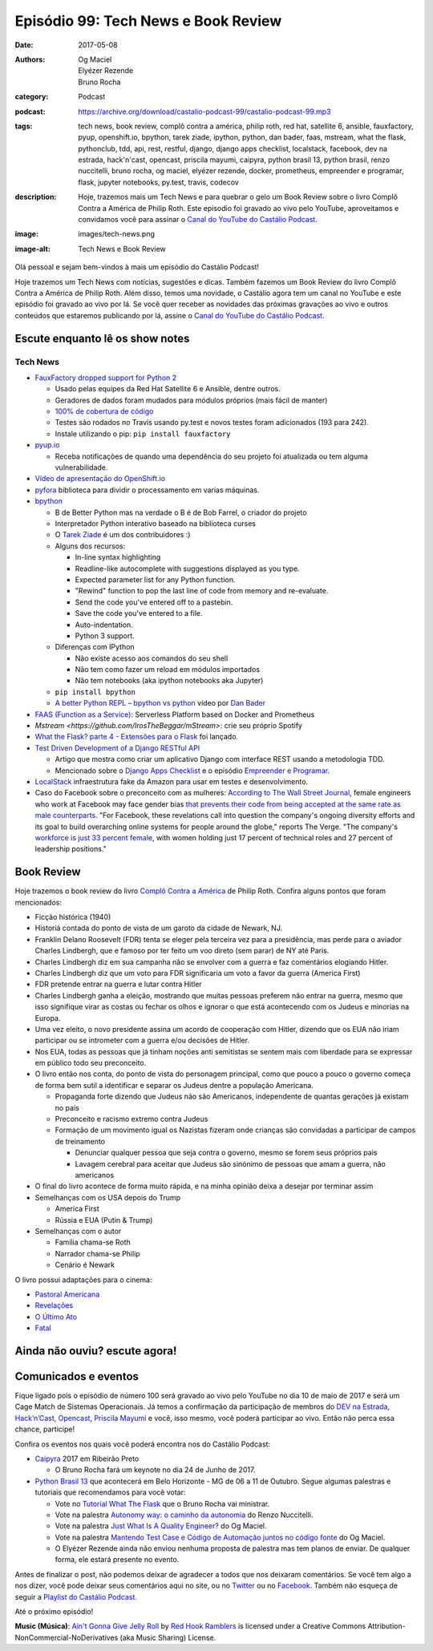 Episódio 99: Tech News e Book Review
####################################
:date: 2017-05-08
:authors: Og Maciel, Elyézer Rezende, Bruno Rocha
:category: Podcast
:podcast: https://archive.org/download/castalio-podcast-99/castalio-podcast-99.mp3
:tags: tech news, book review, complô contra a américa, philip roth, red hat,
       satellite 6, ansible, fauxfactory, pyup, openshift.io, bpython, tarek
       ziade, ipython, python, dan bader, faas, mstream, what the flask,
       pythonclub, tdd, api, rest, restful, django, django apps checklist,
       localstack, facebook, dev na estrada, hack'n'cast, opencast, priscila
       mayumi, caipyra, python brasil 13, python brasil, renzo nuccitelli,
       bruno rocha, og maciel, elyézer rezende, docker, prometheus, empreender
       e programar, flask, jupyter notebooks, py.test, travis, codecov
:description: Hoje, trazemos mais um Tech News e para quebrar o gelo um Book
              Review sobre o livro Complô Contra a América de Philip Roth.
              Este episodio foi gravado ao vivo pelo YouTube, aproveitamos e
              convidamos você para assinar o `Canal do YouTube do Castálio
              Podcast`_.
:image: images/tech-news.png
:image-alt: Tech News e Book Review

Olá pessoal e sejam bem-vindos à mais um episódio do Castálio Podcast!

Hoje trazemos um Tech News com notícias, sugestões e dicas. Também fazemos um
Book Review do livro Complô Contra a América de Philip Roth. Além disso, temos
uma novidade, o Castálio agora tem um canal no YouTube e este episódio foi
gravado ao vivo por lá. Se você quer receber as novidades das próximas
gravações ao vivo e outros conteúdos que estaremos publicando por lá, assine o
`Canal do YouTube do Castálio Podcast`_.

.. more

Escute enquanto lê os show notes
--------------------------------

.. podcast:: castalio-podcast-99

.. raw:: html

    <br />

Tech News
=========

* `FauxFactory dropped support for Python 2 <https://github.com/omaciel/fauxfactory>`_

  * Usado pelas equipes da Red Hat Satellite 6 e Ansible, dentre outros.
  * Geradores de dados foram mudados para módulos próprios (mais fácil de
    manter)
  * `100% de cobertura de código <https://codecov.io/gh/omaciel/fauxfactory>`_
  * Testes são rodados no Travis usando py.test e novos testes foram
    adicionados (193 para 242).
  * Instale utilizando o pip: ``pip install fauxfactory``

* `pyup.io <https://pyup.io/>`_

  * Receba notificações de quando uma dependência do seu projeto foi atualizada
    ou tem alguma vulnerabilidade.

* `Vídeo de apresentação do OpenShift.io <https://www.youtube.com/watch?v=X-rAAF_7nSQ>`_

* `pyfora <http://docs.pyfora.com>`_ biblioteca para dividir o processamento em
  varias máquinas.

* `bpython <http://freecode.com/projects/bpython>`_

  * B de Better Python mas na verdade o B é de Bob Farrel, o criador do projeto
  * Interpretador Python interativo baseado na biblioteca curses
  * O `Tarek Ziade
    <http://castalio.info/episodio-83-tarek-ziade-mozilla.html>`_ é um dos
    contribuidores :)
  * Alguns dos recursos:

    * In-line syntax highlighting
    * Readline-like autocomplete with suggestions displayed as you type.
    * Expected parameter list for any Python function.
    * "Rewind" function to pop the last line of code from memory and re-evaluate.
    * Send the code you've entered off to a pastebin.
    * Save the code you've entered to a file.
    * Auto-indentation.
    * Python 3 support.

  * Diferenças com IPython

    * Não existe acesso aos comandos do seu shell
    * Não tem como fazer um reload em módulos importados
    * Não tem notebooks (aka ipython notebooks aka Jupyter)

  * ``pip install bpython``
  * `A better Python REPL – bpython vs python
    <https://www.youtube.com/watch?v=QITlSgYf8mc>`_ vídeo por `Dan Bader
    <https://dbader.org/>`_

* `FAAS (Function as a Service) <https://github.com/alexellis/faas>`_:
  Serverless Platform based on Docker and Prometheus

* `Mstream <https://github.com/IrosTheBeggar/mStream>`: crie seu próprio Spotify

* `What the Flask? parte 4 - Extensões para o Flask
  <http://pythonclub.com.br/what-the-flask-pt-4-extensoes-para-o-flask.html>`_
  foi lançado.

* `Test Driven Development of a Django RESTful API <https://realpython.com/blog/python/test-driven-development-of-a-django-restful-api/>`_

  * Artigo que mostra como criar um aplicativo Django com interface REST usando
    a metodologia TDD.
  * Mencionado sobre o `Django Apps Checklist
    <http://djangoappschecklist.com/>`_ e o episódio `Empreender e Programar
    <http://castalio.info/episodio-90-empreender-e-programar-parte-1.html>`_.

* `LocalStack <https://github.com/atlassian/localstack>`_ infraestrutura fake
  da Amazon para usar em testes e desenvolvimento.

* Caso do Facebook sobre o preconceito com as mulheres: `According to The Wall
  Street Journal
  <https://www.wsj.com/articles/facebooks-female-engineers-claim-gender-bias-1493737116>`_,
  female engineers who work at Facebook may face gender bias `that prevents
  their code from being accepted at the same rate as male counterparts
  <https://www.theverge.com/2017/5/2/15517302/facebook-female-engineers-gender-bias-studies-report>`_.
  "For Facebook, these revelations call into question the company's ongoing
  diversity efforts and its goal to build overarching online systems for people
  around the globe," reports The Verge.  "The company's `workforce is just 33
  percent female
  <http://www.businessinsider.com/uber-diversity-report-comparison-google-apple-facebook-microsoft-twitter-2017-3>`_,
  with women holding just 17 percent of technical roles and 27 percent of
  leadership positions."

Book Review
-----------

Hoje trazemos o book review do livro `Complô Contra a América
<https://en.wikipedia.org/wiki/The_Plot_Against_America>`_ de Philip Roth.
Confira alguns pontos que foram mencionados:

* Ficção histórica (1940)
* Historiá contada do ponto de vista de um garoto da cidade de Newark, NJ.
* Franklin Delano Roosevelt (FDR) tenta se eleger pela terceira vez para a
  presidência, mas perde para o aviador Charles Lindbergh, que e famoso por ter
  feito um voo direto (sem parar) de NY até Paris.
* Charles Lindbergh diz em sua campanha não se envolver com a guerra e faz
  comentários elogiando Hitler.
* Charles Lindbergh diz que um voto para FDR significaria um voto a favor da
  guerra (America First)
* FDR pretende entrar na guerra e lutar contra Hitler
* Charles Lindbergh ganha a eleição, mostrando que muitas pessoas preferem não
  entrar na guerra, mesmo que isso signifique virar as costas ou fechar os
  olhos e ignorar o que está acontecendo com os Judeus e minorias na Europa.
* Uma vez eleito, o novo presidente assina um acordo de cooperação com Hitler,
  dizendo que os EUA não iriam participar ou se intrometer com a guerra e/ou
  decisões de Hitler.
* Nos EUA, todas as pessoas que já tinham noções anti semitistas se sentem mais
  com liberdade para se expressar em público todo seu preconceito.
* O livro então nos conta, do ponto de vista do personagem principal, como que
  pouco a pouco o governo começa de forma bem sutil a identificar e separar os
  Judeus dentre a população Americana.

  * Propaganda forte dizendo que Judeus não são Americanos, independente de
    quantas gerações já existam no pais
  * Preconceito e racismo extremo contra Judeus
  * Formação de um movimento igual os Nazistas fizeram onde crianças são
    convidadas a participar de campos de treinamento

    * Denunciar qualquer pessoa que seja contra o governo, mesmo se forem seus
      próprios pais
    * Lavagem cerebral para aceitar que Judeus são sinónimo de pessoas que amam
      a guerra, não americanos

* O final do livro acontece de forma muito rápida, e na minha opinião deixa a
  desejar por terminar assim
* Semelhanças com os USA depois do Trump

  * America First
  * Rússia e EUA (Putin & Trump)

* Semelhanças com o autor

  * Família chama-se Roth
  * Narrador chama-se Philip
  * Cenário é Newark

O livro possui adaptações para o cinema:

* `Pastoral Americana <http://www.imdb.com/title/tt0376479/>`_
* `Revelações <http://www.imdb.com/title/tt0308383/>`_
* `O Último Ato <http://www.imdb.com/title/tt1568343/>`_
* `Fatal <http://www.imdb.com/title/tt0974554/>`_

Ainda não ouviu? escute agora!
------------------------------

.. podcast:: castalio-podcast-99

Comunicados e eventos
---------------------

Fique ligado pois o episódio de número 100 será gravado ao vivo pelo YouTube no
dia 10 de maio de 2017 e será um Cage Match de Sistemas Operacionais. Já temos
a confirmação da participação de membros do `DEV na Estrada
<http://devnaestrada.com.br/>`_, `Hack’n’Cast <https://hackncast.org/>`_,
`Opencast <http://tecnologiaaberta.com.br/category/opencast/>`_, `Priscila
Mayumi <https://twitter.com/MayogaX>`_ e você, isso mesmo, você poderá
participar ao vivo. Então não perca essa chance, participe!

Confira os eventos nos quais você poderá encontra nos do Castálio Podcast:

* `Caipyra <http://caipyra.python.org.br/>`_ 2017 em Ribeirão Preto

  * O Bruno Rocha fará um keynote no dia 24 de Junho de 2017.

* `Python Brasil 13 <http://2017.pythonbrasil.org.br/>`_ que acontecerá em Belo
  Horizonte - MG de 06 a 11 de Outubro. Segue algumas palestras e tutoriais que
  recomendamos para você votar:

  * Vote no `Tutorial What The Flask
    <http://speakerfight.com/events/python-brasil-13-tutoriais/#what-the-flask-aprenda-flask-criando-um-cms-e-suas-extensoes>`_
    que o Bruno Rocha vai ministrar.
  * Vote na palestra `Autonomy way: o caminho da autonomia
    <http://speakerfight.com/events/python-brasil-13-palestras/#autonomy-way-o-caminho-da-autonomia>`_
    do Renzo Nuccitelli.
  * Vote na palestra `Just What Is A Quality Engineer?
    <http://speakerfight.com/events/python-brasil-13-palestras/#just-what-is-a-quality-engineer>`_
    do Og Maciel.
  * Vote na palestra `Mantendo Test Case e Código de Automação juntos no código
    fonte
    <http://speakerfight.com/events/python-brasil-13-palestras/#mantendo-test-case-e-codigo-de-automacao-juntos-no-codigo-fonte-2>`_
    do Og Maciel.
  * O Elyézer Rezende ainda não enviou nenhuma proposta de palestra mas tem
    planos de enviar. De qualquer forma, ele estará presente no evento.

Antes de finalizar o post, não podemos deixar de agradecer a todos que nos
deixaram comentários. Se você tem algo a nos dizer, você pode deixar seus
comentários aqui no site, ou no `Twitter <https://twitter.com/castaliopod>`_ ou
no `Facebook <https://www.facebook.com/castaliopod>`_. Também não esqueça de
seguir a `Playlist do Castálio Podcast
<https://open.spotify.com/user/elyezermr/playlist/0PDXXZRXbJNTPVSnopiMXg>`_.

Até o próximo episódio!


.. class:: panel-body bg-info

    **Music (Música)**: `Ain't Gonna Give Jelly Roll`_ by `Red Hook Ramblers`_ is licensed under a Creative Commons Attribution-NonCommercial-NoDerivatives (aka Music Sharing) License.

.. Mentioned
.. _Canal do YouTube do Castálio Podcast: http://bit.ly/CanalCastalio

.. Footer
.. _Ain't Gonna Give Jelly Roll: http://freemusicarchive.org/music/Red_Hook_Ramblers/Live__WFMU_on_Antique_Phonograph_Music_Program_with_MAC_Feb_8_2011/Red_Hook_Ramblers_-_12_-_Aint_Gonna_Give_Jelly_Roll
.. _Red Hook Ramblers: http://www.redhookramblers.com/
